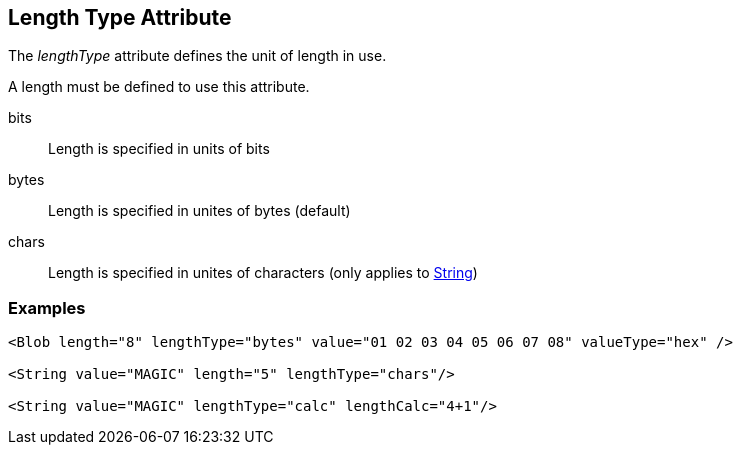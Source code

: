 [[lengthType]]

== Length Type Attribute ==

The _lengthType_ attribute defines the unit of length in use.

A length must be defined to use this attribute. 

bits:: Length is specified in units of bits
bytes:: Length is specified in unites of bytes (default)
chars:: Length is specified in unites of characters (only applies to xref:String[String])

=== Examples ===

[source,xml]
----
<Blob length="8" lengthType="bytes" value="01 02 03 04 05 06 07 08" valueType="hex" />

<String value="MAGIC" length="5" lengthType="chars"/>

<String value="MAGIC" lengthType="calc" lengthCalc="4+1"/>
----

